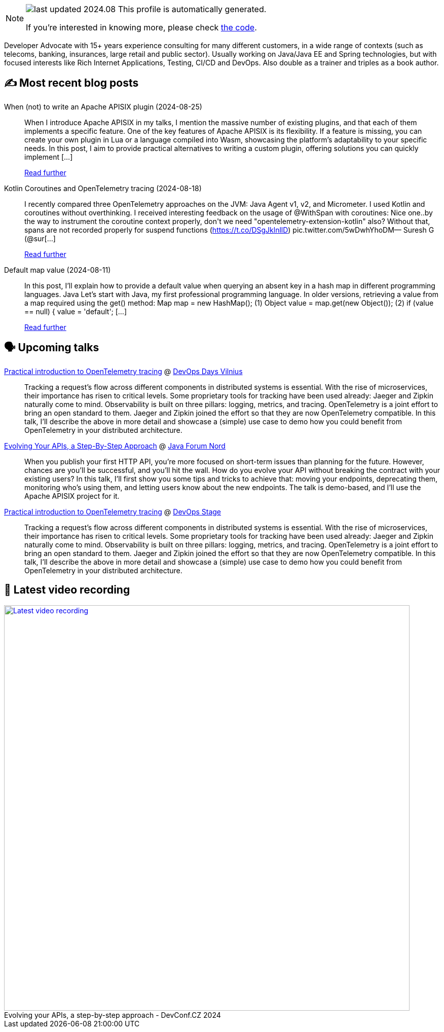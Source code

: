 

ifdef::env-github[]
:tip-caption: :bulb:
:note-caption: :information_source:
:important-caption: :heavy_exclamation_mark:
:caution-caption: :fire:
:warning-caption: :warning:
endif::[]

:figure-caption!:

[NOTE]
====
image:https://img.shields.io/badge/last_updated-2024.08.29-blue[]
 This profile is automatically generated.

If you're interested in knowing more, please check https://github.com/nfrankel/nfrankel-update/[the code^].
====

Developer Advocate with 15+ years experience consulting for many different customers, in a wide range of contexts (such as telecoms, banking, insurances, large retail and public sector). Usually working on Java/Java EE and Spring technologies, but with focused interests like Rich Internet Applications, Testing, CI/CD and DevOps. Also double as a trainer and triples as a book author.


## ✍️ Most recent blog posts



When (not) to write an Apache APISIX plugin (2024-08-25)::
When I introduce Apache APISIX in my talks, I mention the massive number of existing plugins, and that each of them implements a specific feature. One of the key features of Apache APISIX is its flexibility. If a feature is missing, you can create your own plugin in Lua or a language compiled into Wasm, showcasing the platform&#8217;s adaptability to your specific needs. In this post, I aim to provide practical alternatives to writing a custom plugin, offering solutions you can quickly implement [...]
+
https://blog.frankel.ch/when-write-apisix-plugin/[Read further^]



Kotlin Coroutines and OpenTelemetry tracing (2024-08-18)::
I recently compared three OpenTelemetry approaches on the JVM: Java Agent v1, v2, and Micrometer. I used Kotlin and coroutines without overthinking. I received interesting feedback on the usage of @WithSpan with coroutines:  Nice one..by the way to instrument the coroutine context properly, don&#39;t we need &quot;opentelemetry-extension-kotlin&quot; also? Without that, spans are not recorded properly for suspend functions (https://t.co/DSgJklnllD) pic.twitter.com/5wDwhYhoDM&mdash; Suresh G (@sur[...]
+
https://blog.frankel.ch/kotlin-coroutines-otel-tracing/[Read further^]



Default map value (2024-08-11)::
In this post, I&#8217;ll explain how to provide a default value when querying an absent key in a hash map in different programming languages.   Java   Let&#8217;s start with Java, my first professional programming language.   In older versions, retrieving a value from a map required using the get() method:    Map map = new HashMap();                                 (1) Object value = map.get(new Object());                    (2) if (value == null) {     value = 'default';                         [...]
+
https://blog.frankel.ch/default-map-value/[Read further^]



## 🗣️ Upcoming talks



https://devopsdays.org/events/2024-vilnius/program/nicolas-frankel[Practical introduction to OpenTelemetry tracing^] @ https://www.devopsdays.org/[DevOps Days Vilnius^]::
+
Tracking a request’s flow across different components in distributed systems is essential. With the rise of microservices, their importance has risen to critical levels. Some proprietary tools for tracking have been used already: Jaeger and Zipkin naturally come to mind. Observability is built on three pillars: logging, metrics, and tracing. OpenTelemetry is a joint effort to bring an open standard to them. Jaeger and Zipkin joined the effort so that they are now OpenTelemetry compatible. In this talk, I’ll describe the above in more detail and showcase a (simple) use case to demo how you could benefit from OpenTelemetry in your distributed architecture.



https://javaforumnord.de/2024/speaker/[Evolving Your APIs, a Step-By-Step Approach^] @ https://javaforumnord.de/[Java Forum Nord^]::
+
When you publish your first HTTP API, you’re more focused on short-term issues than planning for the future. However, chances are you’ll be successful, and you’ll hit the wall. How do you evolve your API without breaking the contract with your existing users? In this talk, I’ll first show you some tips and tricks to achieve that: moving your endpoints, deprecating them, monitoring who’s using them, and letting users know about the new endpoints. The talk is demo-based, and I’ll use the Apache APISIX project for it.



https://devopsstage.com/speakers/nicolas-frankel-2/[Practical introduction to OpenTelemetry tracing^] @ https://devopsstage.com/[DevOps Stage^]::
+
Tracking a request’s flow across different components in distributed systems is essential. With the rise of microservices, their importance has risen to critical levels. Some proprietary tools for tracking have been used already: Jaeger and Zipkin naturally come to mind. Observability is built on three pillars: logging, metrics, and tracing. OpenTelemetry is a joint effort to bring an open standard to them. Jaeger and Zipkin joined the effort so that they are now OpenTelemetry compatible. In this talk, I’ll describe the above in more detail and showcase a (simple) use case to demo how you could benefit from OpenTelemetry in your distributed architecture.



## 🎥 Latest video recording

image::https://img.youtube.com/vi/wNg__YYiybo/sddefault.jpg[Latest video recording,800,link=https://www.youtube.com/watch?v=wNg__YYiybo,title="Evolving your APIs, a step-by-step approach - DevConf.CZ 2024"]